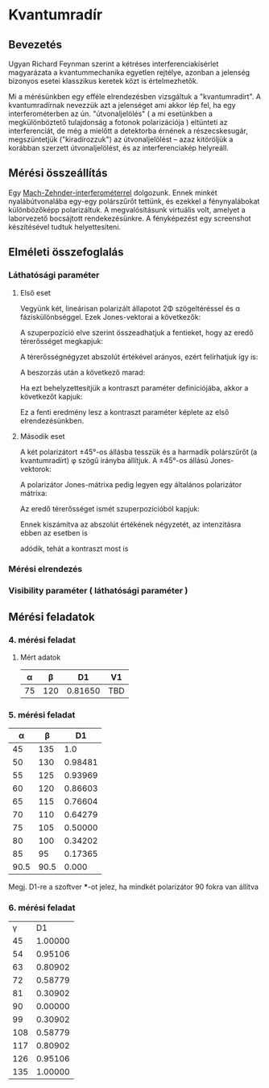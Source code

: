 #+OPTIONS: tex:t

* Kvantumradír

** Bevezetés

Ugyan Richard Feynman szerint a kétréses interferenciakísérlet magyarázata a kvantummechanika egyetlen rejtélye, azonban a jelenség bizonyos esetei klasszikus keretek közt is értelmezhetők.

Mi a mérésünkben egy efféle elrendezésben vizsgáltuk a "kvantumradírt". A kvantumradírnak nevezzük azt a jelenséget ami akkor lép fel, ha egy interferométerben az ún. "útvonaljelölés" ( a mi esetünkben a megkülönböztető tulajdonság a fotonok polarizációja ) eltünteti az interferenciát, de még a mielőtt a detektorba érnének a részecskesugár, megszüntetjük ("kiradírozzuk") az útvonaljelölést -- azaz kitöröljük a korábban szerzett útvonaljelölést, és az interferenciakép helyreáll.

** Mérési összeállítás

Egy [[https://en.wikipedia.org/wiki/Mach%E2%80%93Zehnder_interferometer][Mach-Zehnder-interferométerrel]] dolgozunk. Ennek minkét nyalábútvonalába egy-egy polárszűrőt tettünk, és ezekkel a fénynyalábokat különbözőképp polarizáltuk. A megvalósításunk virtuális volt, amelyet a laborvezető bocsájtott rendekezésünkre. A fényképezést egy screenshot készítésével tudtuk helyettesíteni.

** Elméleti összefoglalás

*** Láthatósági paraméter
**** Első eset
Vegyünk két, lineárisan polarizált állapotot 2Φ szögeltéréssel és α fáziskülönbséggel. Ezek Jones-vektorai a következők:

\begin{align}
\mathbf{E}_1= \left(
\begin{array}{c}
 \cos\phi \\ 
 \sin\phi
\end{array}
\right)
&\hspace{24pt}
\mathbf{E}_2= 
\left(
\begin{array}{c}
 \cos\phi \\ 
 -\sin\phi
\end{array}
\right)
 \right)e^{i\alpha}
\end{align}

A szuperpozíció elve szerint összeadhatjuk a fentieket, hogy az eredő térerősséget megkapjuk:

\begin{equation}
\mathbf{E} =\left(
\begin{array}{c}
 \cos\phi(1+e^{i\alpha}) \\ 
 \sin\phi (1-e^{i\alpha})
\end{array}
 \right)
\end{equation}

A térerősségnégyzet abszolút értékével arányos, ezért felírhatjuk így is:

\begin{equation}
I\sim \mathbf{E}\mathbf{E}^{*}=\left(
\begin{array}{c c}
 \cos\phi(1+e^{-i\alpha}); &
 \sin\phi (1-e^{-i\alpha})
\end{array}
 \right)\cdot 
\left(
\begin{array}{c}
 \cos\phi(1+e^{i\alpha}) \\ 
 \sin\phi (1-e^{i\alpha})
\end{array}
 \right)
\end{equation}

A beszorzás után a következő marad:
\begin{equation}
I\sim 1+\cos(2\phi)\cos\alpha,
\end{equation}

Ha ezt behelyzettesítjük a kontraszt paraméter definíciójába, akkor a következőt kapjuk:

\begin{equation}
V_1=\frac{I_\text{max}-I_\text{min}}{I_\text{max}+I_\text{min}}=\cos(2\phi),
\end{equation}

Ez a fenti eredmény lesz a kontraszt paraméter képlete az első elrendezésünkben.

**** Második eset
A két polarizátort ±45°-os állásba tesszük és a harmadik polárszűrőt (a kvantumradírt) φ szögű irányba állítjuk. A ±45°-os állású Jones-vektorok:

\begin{align}
\mathbf{E}_1 =\frac{1}{\sqrt{2}}\left(
\begin{array}{c}
 1 \\ 
 1
\end{array}
 \right)&\hspace{24pt}
\mathbf{E}_2 =\frac{1}{\sqrt{2}}\left(
\begin{array}{c}
 1 \\ 
 -1
\end{array}
 \right)e^{i\alpha}.
\end{align}

A polarizátor Jones-mátrixa pedig legyen egy általános polarizátor mátrixa:
\begin{equation}
\mathbf{P}=\left(\begin{array}{c c}
\cos^2\phi& \sin\phi\cos\phi \\
\sin\phi\cos\phi & \sin^2\phi
\end{array}
\right).
\end{equation}

Az eredő térerősséget ismét szuperpozícióból kapjuk:
\begin{equation}
\mathbf{E}=\mathbf{P}(\mathbf{E}_1+\mathbf{E}_2)=\frac{1}{\sqrt{2}}(\cos\phi (1+e^{i\alpha})+\sin\phi (1-e^{i\alpha}))
\cdot
\left(
\begin{array}{c}
 \cos\phi \\ 
 \sin\phi
\end{array}
 \right). 
\end{equation}

Ennek kiszámítva az abszolút értékének négyzetét, az intenzitásra ebben az esetben is
\begin{equation}
I\sim 1+\cos(2\phi)\cos\alpha
\end{equation}
adódik, tehát a kontraszt most is
\begin{equation}
V_2=\cos (2\phi).
\end{equation}

*** Mérési elrendezés

*** Visibility paraméter ( láthatósági paraméter )

** Mérési feladatok
*** 4. mérési feladat
**** Mért adatok
|  α |   β |      D1 | V1  |
|----+-----+---------+-----|
| 75 | 120 | 0.81650 | TBD |


*** 5. mérési feladat

|    α |    β |      D1 |
|------+------+---------|
|   45 |  135 |     1.0 |
|   50 |  130 | 0.98481 |
|   55 |  125 | 0.93969 |
|   60 |  120 | 0.86603 |
|   65 |  115 | 0.76604 |
|   70 |  110 | 0.64279 |
|   75 |  105 | 0.50000 |
|   80 |  100 | 0.34202 |
|   85 |   95 | 0.17365 |
| 90.5 | 90.5 |   0.000 |

Megj. D1-re a szoftver ***-ot jelez, ha mindkét polarizátor 90 fokra van állítva

*** 6. mérési feladat

|   γ |      D1 |
|  45 | 1.00000 |
|  54 | 0.95106 |
|  63 | 0.80902 |
|  72 | 0.58779 |
|  81 | 0.30902 |
|  90 | 0.00000 |
|  99 | 0.30902 |
| 108 | 0.58779 |
| 117 | 0.80902 |
| 126 | 0.95106 |
| 135 | 1.00000 |
